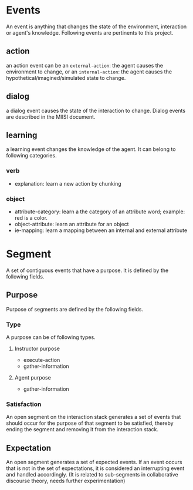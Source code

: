 * Events
An event is anything that changes the state of the environment,
interaction or agent's knowledge. Following events are pertinents to
this project.
** action
an action event can be an =external-action=: the agent causes the
environment to change, or an =internal-action=: the agent causes the
hypothetical/imagined/simulated state to change.

** dialog
a dialog event causes the state of the interaction to change. Dialog
events are described in the MIISI document.

** learning
a learning event changes the knowledge of the agent. It can belong to
following categories.
*** verb
- explanation: learn a new action by chunking
*** object
- attribute-category: learn a the category of an attribute word; example: red
  is a color.
- object-attribute: learn an attribute for an object
- ie-mapping: learn a mapping between an internal and external
  attribute

* Segment
A set of contiguous events that have a purpose. It is defined by the
following fields.

** Purpose
Purpose of segments are defined by the following fields.
*** Type
A purpose can be of following types. 
**** Instructor purpose
- execute-action
- gather-information
**** Agent purpose
- gather-information
*** Satisfaction
An open segment on the interaction stack generates a set of events
that should occur for the purpose of that segment to be satisfied,
thereby ending the segment and removing it from the interaction stack.

** Expectation
An open segment generates a set of expected events. If an event occurs
that is not in the set of expectations, it is considered an
interrupting event and handled accordingly. (It is related to
sub-segments in collaborative discourse theory, needs further experimentation)

